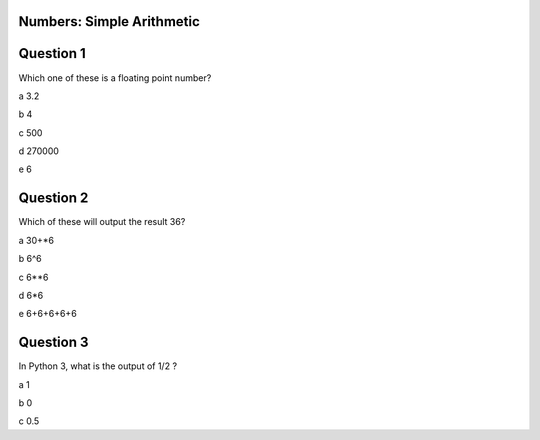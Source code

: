 
Numbers: Simple Arithmetic
-------


Question 1
-------

Which one of these is a floating point number?

a 3.2

b 4

c 500

d 270000

e 6


Question 2
-------

Which of these will output the result 36?

a 30+*6

b 6^6

c 6**6

d 6*6

e 6+6+6+6+6


Question 3
-------

In Python 3, what is the output of 1/2 ?

a 1

b 0

c 0.5
